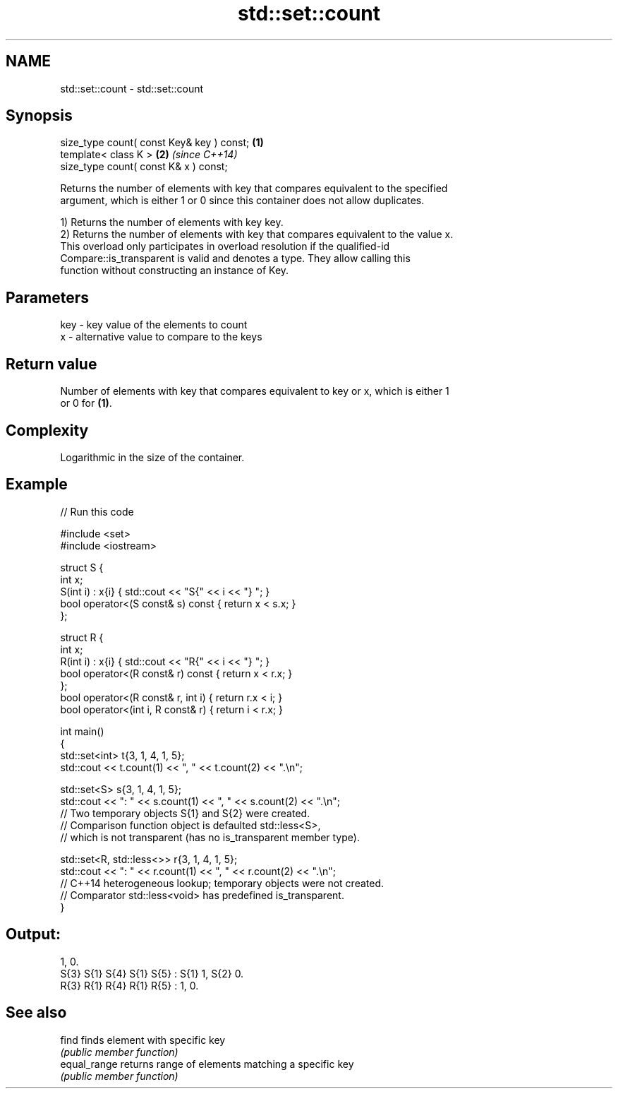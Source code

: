 .TH std::set::count 3 "2021.11.17" "http://cppreference.com" "C++ Standard Libary"
.SH NAME
std::set::count \- std::set::count

.SH Synopsis
   size_type count( const Key& key ) const; \fB(1)\fP
   template< class K >                      \fB(2)\fP \fI(since C++14)\fP
   size_type count( const K& x ) const;

   Returns the number of elements with key that compares equivalent to the specified
   argument, which is either 1 or 0 since this container does not allow duplicates.

   1) Returns the number of elements with key key.
   2) Returns the number of elements with key that compares equivalent to the value x.
   This overload only participates in overload resolution if the qualified-id
   Compare::is_transparent is valid and denotes a type. They allow calling this
   function without constructing an instance of Key.

.SH Parameters

   key - key value of the elements to count
   x   - alternative value to compare to the keys

.SH Return value

   Number of elements with key that compares equivalent to key or x, which is either 1
   or 0 for \fB(1)\fP.

.SH Complexity

   Logarithmic in the size of the container.

.SH Example


// Run this code

 #include <set>
 #include <iostream>

 struct S {
     int x;
     S(int i) : x{i} { std::cout << "S{" << i << "} "; }
     bool operator<(S const& s) const { return x < s.x; }
 };

 struct R {
     int x;
     R(int i) : x{i} { std::cout << "R{" << i << "} "; }
     bool operator<(R const& r) const { return x < r.x; }
 };
 bool operator<(R const& r, int i) { return r.x < i; }
 bool operator<(int i, R const& r) { return i < r.x; }

 int main()
 {
     std::set<int> t{3, 1, 4, 1, 5};
     std::cout << t.count(1) << ", " << t.count(2) << ".\\n";

     std::set<S> s{3, 1, 4, 1, 5};
     std::cout << ": " << s.count(1) << ", " << s.count(2) << ".\\n";
         // Two temporary objects S{1} and S{2} were created.
         // Comparison function object is defaulted std::less<S>,
         // which is not transparent (has no is_transparent member type).

     std::set<R, std::less<>> r{3, 1, 4, 1, 5};
     std::cout << ": " << r.count(1) << ", " << r.count(2) << ".\\n";
         // C++14 heterogeneous lookup; temporary objects were not created.
         // Comparator std::less<void> has predefined is_transparent.
 }

.SH Output:

 1, 0.
 S{3} S{1} S{4} S{1} S{5} : S{1} 1, S{2} 0.
 R{3} R{1} R{4} R{1} R{5} : 1, 0.

.SH See also

   find        finds element with specific key
               \fI(public member function)\fP
   equal_range returns range of elements matching a specific key
               \fI(public member function)\fP

